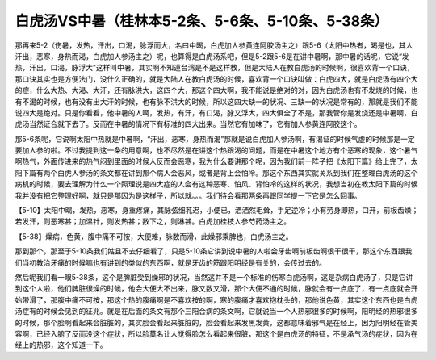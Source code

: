 白虎汤VS中暑（桂林本5-2条、5-6条、5-10条、5-38条）
===================================================

那再来5-2（伤暑，发热，汗出，口渴，脉浮而大，名曰中暍，白虎加人参黄连阿胶汤主之）跟5-6（太阳中热者，暍是也，其人汗出，恶寒，身热而渴，白虎加人参汤主之）呢，也算得是白虎汤系吧，但是5-2跟5-6是在讲中暑啊，那中暑的话呢，它说“发热，汗出，口渴，脉浮大”这样叫中暑，其实啊不知道台湾是不是这样教，但是大陆人在教白虎汤的时候啊，很喜欢背一个口诀，那口诀其实也是方便法门，没什么正确的，就是大陆人在教白虎汤的时候，喜欢背一个口诀叫做：白虎四大，就是白虎汤有四个大的症，什么大热、大渴、大汗，还有脉洪大，这四个大，那这个四大啊，我不能说是绝对的对，因为白虎汤也有不发烧的时候，也有不渴的时候，也有没有出大汗的时候，也有脉不洪大的时候，所以这四大缺一的状况、三缺一的状况是常有的，那就是我们不能说四大是绝对。只是你看看，他中暑的人啊，发热，有汗，有口渴，脉又浮大，四大俱全了不是，那我管你是发烧还是中暑啊，白虎汤当然证合就下去了。反而在中暑的情况下有标准的四大出来。当然它有加味了，它有加人参黄连阿胶这个。

那5-6条呢，它说啊太阳中热就是中暑啊，“汗出，恶寒，身热而渴”那就是说白虎加人参汤啊，有渴证的时候气虚的时候那是一定要加人参的啦。不过我提到这一条的用意啊，也不尽然是在讲这个热跟渴的问题，而是在中暑这个地方有个恶寒的现象，这个暑气啊热气，外面传进来的热气闷到里面的时候人反而会恶寒，我为什么要讲那个呢，因为我们前一阵子把《太阳下篇》给上完了，太阳下篇有两个白虎人参汤的条文都在讲到那个病人会恶风，或者是背上会怕冷。那这个东西其实就关系到我们在整理白虎汤的这个病机的时候，要去理解为什么一个照理说是四大症的人会有这种恶寒、怕风、背怕冷的这样的状况，我想当初在教太阳下篇的时候我并没有把它整理好啊，就只是那因为是这样子，所以就。。。我们待会看那两条再跟同学提一下它是怎么回事。

【5-10】太阳中暍，发热，恶寒，身重疼痛，其脉弦细芤迟，小便已，洒洒然毛耸，手足逆冷；小有劳身即热，口开，前板齿燥；若发汗，则恶寒甚；加温针，则发热甚；数下之，则淋甚。白虎加桂枝人参芍药汤主之。

【5-38】燥病，色黄，腹中痛不可按，大便难，脉数而滑，此燥邪乘脾也，白虎汤主之。

那到那个，那至于5-10条我们姑且不去仔细看了，只是5-10条它讲到说中暑的人啦会牙齿啊前板齿啊很干很干，那这个东西跟我们当初教治牙痛的时候嘛也有讲到的类似的东西啊，就是牙齿的筋跟阳明经是有关的，会传过去的。

然后呢我们看一眼5-38条，这个是脾脏受到燥邪的状况，当然这并不是一个标准的伤寒白虎汤啊，这是杂病白虎汤了，只是它讲到这个人啦，他们脾脏很燥的时候，他会大便大不出来，脉又数又滑，那个大便不通的时候，脉就会有一点底了，有一点底就会开始带滑了，那腹中痛不可按，那这个热的腹痛啊是不喜欢按的啊，寒的腹痛才喜欢抱枕头的，那他说色黄，其实这个东西也是白虎汤症有的时候会见到的征兆。就是在后面的条文有那个三阳合病的条文啊，它就说当一个人热邪很多的时候啊，阳明经的热邪很多的时候，那个脸啊看起来会脏脏的，其实脸会看起来脏脏的，脸会看起来发黑发黄，这都意味着邪气是在经上，因为阳明经在管美容啊，已经入腑了反而没这个症状，所以脸莫名让人觉得脸怎么看起来很脏，那这个是白虎汤的特征，不是承气汤的症状，因为在经上的热邪，这个知道一下。
